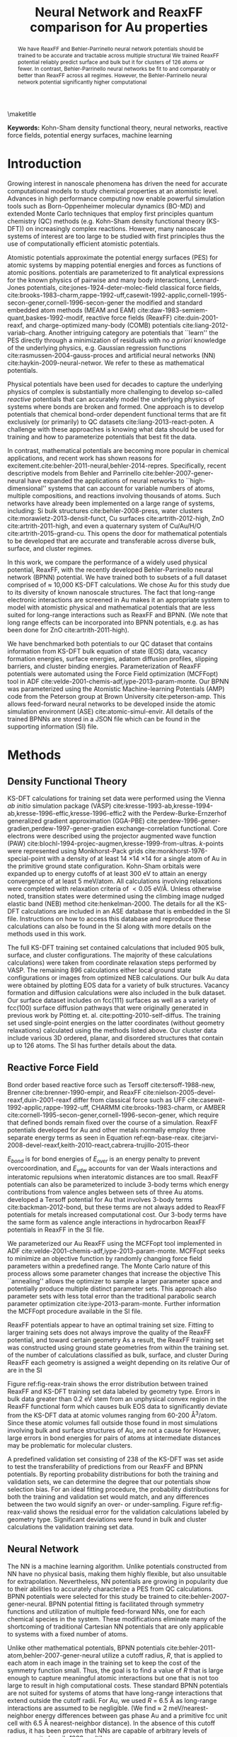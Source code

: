 
#+latex_header: \usepackage[normalem]{ulem}
#+latex_header: \usepackage{todonotes}
#+latex_header: \usepackage[usenames, dvipsnames]{color}

#+latex_header: \newcommand\cmred{\bgroup\markoverwith{\textcolor{red}{\rule[0.5ex]{4pt}{1.4pt}}}\ULon}
#+latex_header: \newcommand\cmblue{\bgroup\markoverwith{\textcolor{blue}{\rule[-0.5ex]{4pt}{1.4pt}}}\ULon}

#+LATEX_CLASS: no-article
#+LATEX_CLASS_OPTIONS: [12pt]
#+TITLE: Neural Network and ReaxFF comparison for Au properties

#+latex_header: \setlength{\oddsidemargin}{0in}
#+latex_header: \setlength{\textwidth}{6.5in}
#+latex_header: \setlength{\topmargin}{-0.5in}
#+latex_header: \setlength{\textheight}{9in}

#+latex_header: \usepackage{amssymb}
#+latex_header: \usepackage{amsmath}
#+latex_header: \usepackage{textcomp}
#+latex_header: \usepackage{underscore}
#+latex_header: \usepackage{graphicx}
#+latex_header: \usepackage{caption}
#+latex_header: \usepackage{color}
#+latex_header: \usepackage{dcolumn}
#+latex_header: \usepackage{bm}
#+latex_header: \usepackage{authblk}
#+latex_header: \usepackage[numbers,super,comma,sort&compress]{natbib}
#+latex_header: \usepackage{natmove}
#+latex_header: \usepackage[linktocpage,pdfstartview=FitH,colorlinks,
#+latex_header: linkcolor=blue,anchorcolor=blue,
#+latex_header: citecolor=blue,filecolor=blue,menucolor=blue,urlcolor=blue]{hyperref}
#+latex_header: \usepackage{float}
#+EXPORT_EXCLUDE_TAGS: noexport
#+OPTIONS: author:nil date:nil ^:{} toc:nil

#+latex_header: \author[1]{Jacob R. Boes}
#+latex_header: \author[2]{Mitchell C. Groenenboom}
#+latex_header: \author[2]{John A. Keith\thanks{jakeith@pitt.edu}}
#+latex_header: \author[1]{John R. Kitchin\thanks{jkitchin@andrew.cmu.edu}}
#+latex_header: \affil[1]{Department of Chemical Engineering, Carnegie Mellon University, 5000 Forbes Ave, Pittsburgh, PA 15213, USA}
#+latex_header: \affil[2]{Department of Chemical and Petroleum Engineering, University of Pittsburgh, Benedum Hall, 3700 O'Hara Street, Pittsburgh, PA 15261, USA}

\maketitle

#+begin_abstract
We have @@latex:\protect\cmred{developed}@@ @@latex:\protect\cmblue{studied how}@@ ReaxFF and Behler-Parrinello neural network @@latex:\protect\cmred{potentials that capably predict energetics of Au materials in diverse configurations. A set of 9972 Kohn-Sham density functional theory calculations were generated to train these potentials with the objective of understanding how}@@ @@latex:\protect\cmblue{atomistic}@@ potentials should be trained to be accurate and tractable across multiple structural @@latex:\protect\cmred{regimes.}@@ @@latex:\protect\cmblue{regimes of Au as a representative example of a single component material.}@@ We @@latex:\protect\cmred{found that the}@@ trained @@latex:\protect\cmblue{these potentials using subsets of 9,972 Kohn-Sham density functional theory calculations and then validated their predictions against the untrained data. Our best}@@ ReaxFF potential @@latex:\protect\cmred{can}@@ @@latex:\protect\cmblue{was trained from 848 data points and could}@@ reliably predict surface and bulk @@latex:\protect\cmred{data using an optimal training set of 848 calculations,}@@ @@latex:\protect\cmblue{data,}@@ but it @@latex:\protect\cmred{remains challenging to design a transferable ReaxFF potential that is also reliable}@@ @@latex:\protect\cmblue{was substantially less accurate}@@ for @@latex:\protect\cmblue{molecular}@@ clusters of 126 atoms or fewer. @@latex:\protect\cmblue{Training the ReaxFF potential to more data also resulted in overfitting and lower accuracy.}@@ In contrast, Behler-Parrinello neural networks @@latex:\protect\cmred{can}@@ @@latex:\protect\cmblue{could}@@ be fit to @@latex:\protect\cmred{much larger datasets (9734 calculations)}@@ @@latex:\protect\cmblue{9,734 calculations,}@@ and @@latex:\protect\cmred{they perform}@@ @@latex:\protect\cmblue{this potential performed}@@ comparably or better than ReaxFF across all regimes. However, the Behler-Parrinello neural network potential @@latex:\protect\cmred{does so with}@@ @@latex:\protect\cmblue{in this implementation brings}@@ significantly higher computational @@latex:\protect\cmred{cost in the implementation used in this work.}@@ @@latex:\protect\cmblue{cost.}@@
#+end_abstract

*Keywords:* Kohn-Sham density functional theory, neural networks, reactive force fields, potential energy surfaces, machine learning

#+BEGIN_LaTeX
\makeatletter
\renewcommand\@biblabel[1]{#1.}
\makeatother

\bibliographystyle{apsrev}

\renewcommand{\baselinestretch}{1.5}
\normalsize
#+END_LaTeX

* Introduction
Growing interest in nanoscale phenomena has driven the need for accurate computational models to study chemical properties at an atomistic level. Advances in high performance computing now enable powerful simulation tools such as Born-Oppenheimer molecular dynamics (BO-MD) and extended Monte Carlo techniques that employ first principles quantum chemistry (QC) methods (e.g. Kohn-Sham density functional theory (KS-DFT)) on increasingly complex reactions. However, many @@latex:\protect\cmred{bona fide}@@ @@latex:\protect\cmblue{genuine}@@ nanoscale systems of interest are @@latex:\protect\cmblue{currently}@@ too large to be studied with first principles @@LATEX:\PROTECT\CMRED{QC,}@@ @@latex:\protect\cmblue{QC and}@@ thus @@latex:\protect\cmred{requiring}@@ @@latex:\protect\cmblue{require}@@ the use of computationally efficient atomistic potentials.

Atomistic potentials approximate the potential energy surfaces (PES) for atomic systems by mapping potential energies and forces as functions of atomic positions. @@latex:\protect\cmred{One category of atomistic}@@ @@latex:\protect\cmblue{Physical}@@ potentials are @@latex:\protect\cmred{known as physical potentials, and they are}@@ parameterized to fit analytical expressions for the known physics of pairwise and many body interactions, @@latex:\protect\cmred{e.g.}@@ @@latex:\protect\cmblue{e.g.:}@@ Lennard-Jones potentials, cite:jones-1924-deter-molec-field classical force fields, cite:brooks-1983-charm,rappe-1992-uff,casewit-1992-applic,cornell-1995-secon-gener,cornell-1996-secon-gener the modified and standard embedded atom methods (MEAM and EAM) cite:daw-1983-semiem-quant,baskes-1992-modif, reactive force fields (ReaxFF) cite:duin-2001-reaxf, and charge-optimized many-body (COMB) potentials cite:liang-2012-variab-charg. Another intriguing category are @@latex:\protect\cmblue{mathematical}@@ potentials that ``learn'' the PES directly through a minimization of residuals with no /a priori/ knowledge of the underlying physics, e.g. Gaussian regression functions cite:rasmussen-2004-gauss-proces and artificial neural networks (NN) cite:haykin-2009-neural-networ. We refer to these as mathematical potentials.

Physical potentials have been @@latex:\protect\cmred{widely}@@ used for decades @@latex:\protect\cmred{given their ability}@@ to capture the underlying physics of complex @@latex:\protect\cmred{systems, but it}@@ @@latex:\protect\cmblue{systems. It}@@ is substantially more challenging to develop so-called /reactive/ potentials that can accurately model the underlying physics of systems where bonds are broken and formed. One approach is to develop potentials that @@latex:\protect\cmred{utilize}@@ @@latex:\protect\cmblue{use}@@ chemical bond-order dependent functional terms that are fit exclusively (or primarily) to QC datasets cite:liang-2013-react-poten. A challenge with these approaches is @@latex:\protect\cmred{the difficulty of}@@ knowing what data should be used for training and how to parameterize potentials that best fit the data.

In contrast, mathematical potentials are becoming more popular in chemical applications, and recent work has shown reasons for excitement.cite:behler-2011-neural,behler-2014-repres. Specifically, recent descriptive models from Behler and Parrinello cite:behler-2007-gener-neural have expanded the applications of neural networks to ``high-dimensional'' systems that can account for variable numbers of atoms, multiple compositions, and reactions involving thousands of atoms. Such networks have already been implemented on a large range of systems, including: Si bulk structures cite:behler-2008-press, water clusters cite:morawietz-2013-densit-funct, Cu surfaces cite:artrith-2012-high, ZnO cite:artrith-2011-high, and even a quaternary system of Cu/Au/H/O cite:artrith-2015-grand-cu. This opens the door for mathematical potentials to be developed that are accurate and transferable across diverse bulk, surface, and cluster regimes.

In this work, we compare the performance of a widely used physical potential, ReaxFF, with the recently developed Behler-Parrinello neural network (BPNN) potential. We have trained both to subsets of a full dataset comprised of $\approx$ 10,000 KS-DFT calculations. We chose Au for this study due to its diversity of known nanoscale structures. The fact that long-range electronic interactions are screened in Au makes it an appropriate system to model with atomistic physical and mathematical potentials that are less suited for long-range interactions such as ReaxFF and BPNN. (We note that long range effects can be incorporated into BPNN potentials, e.g. as has been done for ZnO cite:artrith-2011-high).

We have benchmarked both potentials to our QC dataset that contains information from KS-DFT bulk equation of state (EOS) data, vacancy formation energies, surface energies, adatom diffusion profiles, slipping barriers, and cluster binding energies. Parameterization of ReaxFF potentials were automated using the @@latex:\protect\cmred{Monte-Carlo}@@ @@latex:\protect\cmblue{Monte Carlo}@@ Force Field optimization (MCFFopt) tool in ADF cite:velde-2001-chemis-adf,iype-2013-param-monte. Our BPNN was parameterized using the Atomistic Machine-learning Potentials (AMP) code from the Peterson group at Brown University cite:peterson-amp. This allows feed-forward neural networks to be developed inside the atomic simulation environment (ASE) cite:atomic-simul-envir. All details of the trained BPNNs are stored in a JSON file which can be found in the supporting information (SI) file.

* Methods
** Density Functional Theory
KS-DFT calculations for training set data were performed using the Vienna /ab initio/ simulation package (VASP) cite:kresse-1993-ab,kresse-1994-ab,kresse-1996-effic,kresse-1996-effic2 with the Perdew-Burke-Ernzerhof generalized gradient approximation (GGA-PBE) cite:perdew-1996-gener-gradien,perdew-1997-gener-gradien exchange-correlation functional. Core electrons were described using the projector augmented wave function (PAW) cite:blochl-1994-projec-augmen,kresse-1999-from-ultras. /k/-points were represented using Monkhorst-Pack grids cite:monkhorst-1976-special-point with a density of at least 14 \times 14 \times 14 for a single atom of Au in the primitive ground state configuration. Kohn-Sham orbitals were expanded up to energy cutoffs of at least 300 eV to attain an energy convergence of at least 5 meV/atom. All calculations involving relaxations were completed with relaxation criteria of $< 0.05$ eV/\AA. Unless otherwise noted, transition states were determined using the climbing image nudged elastic band (NEB) method cite:henkelman-2000. The details for all the KS-DFT calculations are included in an ASE database that is embedded in the SI file. Instructions on how to access this database and reproduce these calculations can also be found in the SI along with more details on the methods used in this work.

The full KS-DFT training set contained @@latex:\protect\cmred{9972}@@ @@latex:\protect\cmblue{9,972}@@ calculations that included 905 bulk, @@latex:\protect\cmred{1022}@@ @@latex:\protect\cmblue{1,022}@@ surface, and @@latex:\protect\cmred{8045}@@ @@latex:\protect\cmblue{8,045}@@ cluster configurations. The majority of these calculations @@latex:\protect\cmred{(9076}@@ @@latex:\protect\cmblue{(9,076}@@ calculations) were taken from coordinate relaxation steps performed by VASP. @@latex:\protect\cmblue{These structures are the incremental steps taken from its initially guessed positions to the ground state configurations predicted by GGA-PBE. Each of the structures in a particular relaxation are very similar from one relaxation step to the next.}@@ The remaining 896 calculations @@latex:\protect\cmred{were taken from}@@ @@latex:\protect\cmblue{are}@@ either @@latex:\protect\cmblue{the}@@ local ground state configurations or images from optimized NEB calculations. Our bulk Au data were obtained by plotting EOS data for a variety of bulk structures. Vacancy formation and diffusion calculations were also included in the bulk dataset. Our surface dataset includes @@latex:\protect\cmred{data}@@ @@latex:\protect\cmblue{calculations}@@ on fcc(111) surfaces as well as a variety of fcc(100) surface diffusion pathways that were originally generated in previous work by P\ouml{}tting et. al. cite:potting-2010-self-diffus. The training set used single-point energies on the latter coordinates (without geometry relaxations) calculated using the methods listed above. Our cluster data include various 3D ordered, planar, and disordered structures that contain up to 126 atoms. The SI @@latex:\protect\cmblue{file}@@ has further details about the data.

** Reactive Force Field
Bond order based reactive force @@latex:\protect\cmred{fields}@@ @@latex:\protect\cmblue{fields,}@@ such as Tersoff cite:tersoff-1988-new, Brenner cite:brenner-1990-empir, and ReaxFF cite:nielson-2005-devel-reaxf,duin-2001-reaxf @@latex:\protect\cmred{potentials}@@ @@latex:\protect\cmblue{potentials,}@@ differ from classical force @@latex:\protect\cmred{fields}@@ @@latex:\protect\cmblue{fields,}@@ such as UFF cite:casewit-1992-applic,rappe-1992-uff, CHARMM cite:brooks-1983-charm, or AMBER cite:cornell-1995-secon-gener,cornell-1996-secon-gener, which require that defined bonds remain fixed over the course of a simulation. ReaxFF potentials developed for Au and other metals normally employ three separate energy terms as seen in Equation ref:eqn-base-reax. cite:jarvi-2008-devel-reaxf,keith-2010-react,cabrera-trujillo-2015-theor

\begin{eqnarray}
E_{total} = E_{bond} + E_{over} + E_{vdw} \label{eqn-base-reax}
\end{eqnarray}

$E_{bond}$ is for bond energies @@latex:\protect\cmred{to pairs}@@ of @@latex:\protect\cmred{atoms,}@@ @@latex:\protect\cmblue{atom pairs,}@@ $E_{over}$ is an energy penalty to prevent overcoordination, and $E_{vdw}$ accounts for van der Waals interactions and interatomic repulsions when interatomic distances are too small. ReaxFF potentials can also be parameterized to include 3-body terms which @@latex:\protect\cmred{provides}@@ @@latex:\protect\cmblue{provide}@@ energy contributions from valence angles between sets of three Au atoms. @@latex:\protect\cmred{Nordlund and coworkers}@@ @@latex:\protect\cmblue{Backman et. al.}@@ developed a Tersoff potential for Au that involves 3-body terms cite:backman-2012-bond, but these terms are not always added to ReaxFF potentials for metals @@latex:\protect\cmred{since they bring}@@ @@latex:\protect\cmblue{due to}@@ increased computational cost. Our 3-body terms have the same form as valence angle interactions in hydrocarbon ReaxFF potentials @@latex:\protect\cmred{cite:nielson-2005-devel-reaxf, and we discuss parameterization}@@ @@latex:\protect\cmblue{cite:nielson-2005-devel-reaxf. We report comparisons}@@ in @@latex:\protect\cmred{the SI file. The complete}@@ @@latex:\protect\cmblue{equations of state and timings for}@@ ReaxFF @@latex:\protect\cmred{parameters are also given}@@ @@latex:\protect\cmblue{using 3-body and 2-body terms}@@ in the SI file. @@latex:\protect\cmblue{Future work will discuss these topics in greater detail.}@@

We parameterized our Au ReaxFF using the MCFFopt tool implemented in ADF cite:velde-2001-chemis-adf,iype-2013-param-monte. MCFFopt seeks to minimize an objective function by randomly changing force field parameters within a predefined range. The Monte Carlo nature of this process allows some parameter changes that increase the objective @@latex:\protect\cmred{function to occur.}@@ @@latex:\protect\cmblue{function.}@@ This ``annealing'' allows the optimizer to sample a larger parameter space and potentially produce multiple distinct parameter sets. This approach @@latex:\protect\cmred{is}@@ @@latex:\protect\cmblue{can}@@ also @@latex:\protect\cmred{capable of finding}@@ @@latex:\protect\cmblue{find}@@ parameter sets with less total error than the traditional parabolic search parameter optimization cite:iype-2013-param-monte. Further information @@latex:\protect\cmred{how to run}@@ @@latex:\protect\cmblue{on running}@@ the MCFFopt procedure @@latex:\protect\cmred{is}@@ @@latex:\protect\cmblue{and optimized force field parameters are}@@ available in the SI file.

@@latex:\protect\cmblue{Au}@@ ReaxFF potentials @@latex:\protect\cmred{for Au}@@ appear to have an optimal training set size. Fitting to larger training sets @@latex:\protect\cmred{than the optimal size}@@ does not always improve the quality of the ReaxFF potential, and @@latex:\protect\cmred{unintentional biasing}@@ @@latex:\protect\cmblue{this overfitting is found to bias predictions}@@ toward certain geometry @@latex:\protect\cmred{types (i.e. overfitting) was observed.}@@ @@latex:\protect\cmblue{types.}@@ As a result, the ReaxFF training set was constructed using @@latex:\protect\cmred{only}@@ @@latex:\protect\cmblue{the 848}@@ ground state geometries from within the training set. @@latex:\protect\cmred{This amounted to 848 calculations that consisted}@@ @@latex:\protect\cmblue{Out}@@ of @@latex:\protect\cmred{approximately}@@ @@latex:\protect\cmblue{these geometries,}@@ the @@latex:\protect\cmred{same}@@ number of calculations classified as bulk, surface, and cluster @@latex:\protect\cmred{structures.}@@ @@latex:\protect\cmblue{structures are roughly equal.}@@ During ReaxFF @@latex:\protect\cmred{parameterization,}@@ @@latex:\protect\cmblue{parameterizations,}@@ each geometry @@latex:\protect\cmblue{in the training set}@@ is @@latex:\protect\cmblue{also}@@ assigned a weight depending on its relative @@latex:\protect\cmred{importance.}@@ @@latex:\protect\cmblue{importance in the overall fitting procedure.}@@ Our @@latex:\protect\cmred{choice}@@ @@latex:\protect\cmblue{goal was to produce a ReaxFF potential with reasonable accuracy across these three different structure regimes, so most of the geometries were given a weight}@@ of @@latex:\protect\cmred{weights}@@ @@latex:\protect\cmblue{one (specific details}@@ are @@latex:\protect\cmred{explained}@@ @@latex:\protect\cmblue{given}@@ in the SI @@latex:\protect\cmred{file.}@@ @@latex:\protect\cmblue{file). In principle, one could increase weights to parts of the PES so that properties, such as desired lattice constants, bulk moduli, or barrier heights would be accurately reproduced. However, weighting a potential in this way will affect its ability to make accurate predictions in less-weighted regions of the PES.}@@

Figure ref:fig-reax-train shows the error distribution @@latex:\protect\cmblue{of residual error}@@ between @@latex:\protect\cmred{our}@@ @@latex:\protect\cmblue{the}@@ trained ReaxFF and KS-DFT training set data labeled by geometry type. Errors in bulk data greater than 0.2 eV stem from an unphysical convex region in the ReaxFF functional form which causes bulk EOS data to significantly deviate from the KS-DFT data at atomic volumes ranging from 60-200 \AA^{3}/atom. Since these atomic volumes fall outside those found in most simulations involving bulk and surface structures of Au, @@latex:\protect\cmred{they}@@ @@latex:\protect\cmblue{these inaccuracies}@@ are not @@latex:\protect\cmred{considered to be}@@ a cause for @@latex:\protect\cmred{concern for most applications.}@@ @@latex:\protect\cmblue{significant concern.}@@ However, large errors in bond energies for pairs of atoms at intermediate distances may be problematic for molecular clusters. @@latex:\protect\cmblue{Images of the entire EOS for each bulk structure can be found in the SI.}@@

#+label: fig-reax-train
#+caption: Energy residual error to the training set data broken down by bulk, surface, and cluster geometries for the ReaxFF potential.
#+attr_latex: :width 6in :placement [H]
#+attr_org: :width 600
[[./images/fig-reax-train.png]]

A predefined validation set consisting of 238 @@latex:\protect\cmblue{calculations (out}@@ of the @@latex:\protect\cmred{9972}@@ @@latex:\protect\cmblue{total 9,972}@@ KS-DFT @@latex:\protect\cmred{calculations}@@ @@latex:\protect\cmblue{calculations)}@@ was set aside to test the transferability of predictions from our ReaxFF and BPNN potentials. @@latex:\protect\cmblue{This validation set was chosen to represent a variety of different Au structure types which are represented in the results section of this work.}@@ By reporting probability distributions for both the training and validation sets, we can determine the degree that our potentials show selection bias. For an ideal fitting procedure, the probability distributions for both the training and validation set would match, and any differences between the two would signify an over- or under-sampling. Figure ref:fig-reax-valid shows the residual error for the validation calculations labeled by geometry type. Significant deviations were found in bulk and cluster calculations @@latex:\protect\cmred{of}@@ @@latex:\protect\cmblue{from}@@ the validation @@latex:\protect\cmred{set, as was observed with the}@@ @@latex:\protect\cmblue{and}@@ training set data.

#+label: fig-reax-valid
#+caption: Energy residual error to validation set data broken down by bulk, surface, and clusters for the ReaxFF potential.
#+attr_latex: :width 6in :placement [H]
#+attr_org: :width 600
[[./images/fig-reax-valid.png]]

** Neural Network
The NN is a machine learning algorithm. Unlike @@latex:\protect\cmred{ReaxFF potentials,}@@ @@latex:\protect\cmblue{ReaxFF,}@@ potentials constructed from @@latex:\protect\cmblue{the}@@ NN have no physical basis, making them highly flexible, but also unsuitable for extrapolation. Nevertheless, NN potentials are growing in popularity due to their abilities to accurately characterize a PES from QC calculations. BPNN potentials were selected for this study @@latex:\protect\cmred{due to their capacity to}@@ @@latex:\protect\cmblue{because they can}@@ be trained to @@latex:\protect\cmred{larger systems of interest}@@ @@latex:\protect\cmblue{relatively large training sets}@@ cite:behler-2007-gener-neural. BPNN potential fitting is facilitated through symmetry functions and utilization of multiple feed-forward NNs, one for each chemical species in the system. These modifications eliminate many of the shortcoming of traditional Cartesian NN potentials that are only applicable to systems with a fixed number of atoms.

Unlike other mathematical potentials, BPNN potentials cite:behler-2011-atom,behler-2007-gener-neural utilize a cutoff radius, $R$, that is applied to each atom in each image in the training set to keep the cost of the symmetry function small. Thus, the goal is to find a value of $R$ that is large enough to capture meaningful atomic interactions but one that is not too large to result in high computational costs. These standard BPNN potentials are not suited for systems of atoms that have long-range interactions that extend outside the cutoff radii. For Au, we used $R$ = 6.5 \AA as long-range interactions are assumed to be negligible. (We find $\approx$ 2 meV/nearest-neighbor energy differences between gas phase Au and a primitive fcc unit cell with 6.5 \AA nearest-neighbor distance). In the absence of this cutoff radius, it has been proven that NNs are capable of arbitrary levels of accuracy cite:hornik-1989-multil.

The general structure of a feed-forward NN @@latex:\protect\cmred{potential}@@ consists of nodes in an input layer, one or more hidden layers, and an output layer. In our BPNN @@latex:\protect\cmred{potentials,}@@ @@latex:\protect\cmblue{potential,}@@ the nodes of the input layer are the Cartesian-coordinates of each atom in the unit cell. Each hidden layer is a linear combination of the values of the nodes from the previous @@latex:\protect\cmred{layers.}@@ @@latex:\protect\cmblue{layer.}@@ Each layer is also multiplied by an activation function (which often has a bounded non-linear form) to allow the NN potential to fit to arbitrary functions. The most accurate BPNN potential that we @@latex:\protect\cmred{produced}@@ @@latex:\protect\cmblue{produced,}@@ and report in this @@latex:\protect\cmred{work}@@ @@latex:\protect\cmblue{work,}@@ utilizes four hidden layers with 40 nodes per layer and a hyperbolic tangent activation function. These specifications make our BPNN potential @@latex:\protect\cmred{comparatively larger than}@@ @@latex:\protect\cmblue{large compared to}@@ other BPNN potentials and more at risk for overfitting. However, @@latex:\protect\cmred{since}@@ the root-mean square error (RMSE) of the validation set is similar to that of the training set, @@latex:\protect\cmblue{showing that}@@ overfitting has not occurred cite:behler-2015-const. For further details on the theory behind BPNNs, we refer to previous work cite:behler-2007-gener-neural,behler-2011-atom.

We trained BPNN potentials using AMP, a code produced by the Peterson group at Brown University cite:peterson-amp. This software conveniently interfaces with the Atomic Simulation Environment (ASE) software package cite:atomic-simul-envir for ease @@latex:\protect\cmred{in}@@ @@latex:\protect\cmblue{of}@@ reusability and @@latex:\protect\cmred{reproducibility of work.}@@ @@latex:\protect\cmblue{reproducibility.}@@ The trained calculator @@latex:\protect\cmred{parameter}@@ @@latex:\protect\cmblue{parameters}@@ used by AMP @@latex:\protect\cmred{as well as variables needed to reproduce the BPNN potential (i.e. symmetry functions, cutoff radius, and hidden layers and nodes)}@@ are included in the SI file.

Of the @@latex:\protect\cmred{9974}@@ @@latex:\protect\cmblue{9,972}@@ total calculations, @@latex:\protect\cmred{9734}@@ @@latex:\protect\cmblue{9,734}@@ were used for training the BPNN potential. Figure ref:fig-neural-train shows the error distribution from the training set. The mean, $\mu$, and standard deviation, $\sigma$ are given assuming a normal distribution fit. The RMSE is 0.017, similar to the standard deviation, indicating that the data is well approximated by a normal distribution overall.

#+label: fig-neural-train
#+caption: Energy residual error to the training dataset of the BPNN calculations. A RMSE of 0.017 eV/atom is calculated for the @@latex:\protect\cmred{9734}@@ @@latex:\protect\cmblue{9,734}@@ structures included in the training set. The training set is also well described by a normal distribution.
#+attr_latex: :width 6in :placement [H]
#+attr_org: :width 600
[[./images/fig-neural-train.png]]

Figure ref:fig-neural-valid shows the error distribution for the validation dataset. Overfitting can be identified by a divergence between the RMSE of the training set and validation set data. In this case, the distribution is clearly not normal and arises from some underrepresented data in the training set, notably the fcc(100) terrace and dimer diffusion pathways (discussed below).

#+label: fig-neural-valid
#+caption: Energy residual error to the validation dataset of BPNN calculations. $\sigma$ = 0.21, similar to the training set RMSE indicating little to no overfitting has occurred. The cluster of overpredicted surface calculations are from fcc(100) surface diffusion pathways, which are poorly represented in the training set.
#+attr_latex: :width 6in :placement [H]
#+attr_org: :width 600
[[./images/fig-neural-valid.png]]

* Results and Discussion
We now benchmark the performance of the BPNN and ReaxFF potentials against KS-DFT energies across three different material regimes: bulk, surface, and molecular cluster structures. @@latex:\protect\cmred{Overall, we show that both}@@ @@latex:\protect\cmblue{Both of our generated}@@ potentials can provide reasonably accurate descriptions of Au in the different material regimes. In general we find that ReaxFF potentials are more readily overfit, less transferrable to applications involving clusters of 126 atoms or fewer, and overall less accurate than the BPNN. However, ReaxFF potentials @@latex:\protect\cmred{have}@@ @@latex:\protect\cmblue{demonstrate}@@ a notable strength @@latex:\protect\cmred{in}@@ @@latex:\protect\cmblue{by}@@ predicting barrier heights that resemble those found in their training @@latex:\protect\cmred{sets with less training data.}@@ @@latex:\protect\cmblue{sets.}@@ BPNN potentials in general are significantly more accurate than ReaxFF potentials, but they require significantly larger training sets to ensure well-balanced fitting. As explained below, they also currently bring substantially higher computational cost than ReaxFF potentials.

** Bulk properties
*** Equations of state
EOS data for face centered cubic, simple cubic, and diamond structures are shown in Figure ref:fig-bulk-eos. All training and validation calculations are fit to a 3rd order inverse polynomial cite:alchagirov-2003-reply-commen. The metrics for each fit are included in Table ref:tbl-eos. Results for the body centered cubic and hexagonal close packed EOS data are similar to the face centered cubic curve. Fits to all curves can be found in the SI file.

#+label: fig-bulk-eos
#+caption: Comparison of EOS fits to KS-DFT, ReaxFF, and BPNN training and validation set data. Fits only include data within atomic volumes of \pm 15 \AA/atom as this is the region of interest for most applications.
#+attr_latex: :width 6in :placement [H]
#+attr_org: :width 600
[[./images/fig-bulk-eos.png]]

Figure ref:fig-bulk-eos shows that the EOSs are very well represented by our BPNN potential. Validation set data are also well behaved, indicating that overfitting has not occurred. Metric data shown in Table ref:tbl-eos shows excellent agreement in the minimum volume, minimum energy, and bulk modulus found using KS-DFT results. Data for the hcp and bcc structures shown in the SI file are reproduced similarly well.

We find that ReaxFF potentials @@latex:\protect\cmred{including}@@ @@latex:\protect\cmblue{with}@@ 3-body terms have substantially better fits compared to force fields which do not include 3-body interactions (see cite:keith-2010-react). However, in both cases ReaxFF exhibits an unphysical convexity of the bond energy curve that creates problems manifested by large residual errors that can reach as high as \pm 1 eV/atom at volumes @@latex:\protect\cmred{larger than}@@ @@latex:\protect\cmblue{away from}@@ the minimum energy volume. Many simulations sample regions in the vicinity surrounding the minimum volume, so these deviations are not shown in Figure ref:fig-bulk-eos. Data from Table ref:tbl-eos shows reasonably good agreement for the equilibrium volume and minimum energy @@latex:\protect\cmred{for}@@ @@latex:\protect\cmblue{of}@@ the three @@latex:\protect\cmred{structures, but bulk}@@ @@latex:\protect\cmblue{structures. Bulk}@@ moduli are @@latex:\protect\cmred{substantially}@@ underpredicted by $\approx$ 20 GPa for each structure due to differences in the curvature of the EOS at the minimum. @@latex:\protect\cmblue{Again, one would likely improve the quality of predictions for individual properties by reweighting the parameterization to favor specific properties (e.g. bulk moduli), but this preferential fitting would also be expected to lower the quality of other predicted properties.}@@

#+RESULTS:
#+caption: Comparison of EOS metrics for KS-DFT, ReaxFF, and BPNN fits as shown in Figure ref:fig-bulk-eos.
#+attr_latex: :placement [H]
#+tblname: tbl-eos
| Structure   | Minimum volume (\AA^{3}) | Minimum energy (eV) | Bulk Mod. (GPa) |
|-------------+--------------------------+---------------------+-----------------|
| KS-DFT-fcc  |                    17.97 |               -3.23 |             147 |
| BPNN-fcc    |                    17.99 |               -3.23 |             145 |
| ReaxFF-fcc  |                    17.60 |               -3.22 |             122 |
|-------------+--------------------------+---------------------+-----------------|
| KS-DFT-sc   |                    20.73 |               -3.02 |             110 |
| BPNN-sc     |                    20.66 |               -3.02 |             110 |
| ReaxFF-sc   |                    21.29 |               -2.96 |              84 |
|-------------+--------------------------+---------------------+-----------------|
| KS-DFT-diam |                    29.04 |               -2.51 |              56 |
| BPNN-diam   |                    28.98 |               -2.51 |              57 |
| ReaxFF-diam |                    31.92 |               -2.54 |              37 |
|-------------+--------------------------+---------------------+-----------------|

*** Bulk vacancy formation and diffusion barrier
Vacancy formation energies ($E_v$) are calculated using Equation ref:eqn-vac. $E_f$, $n_0$, and $E_i$ are the energies of the structure with vacancy, number of atoms in the structure before forming the vacancy, and energy of the structure before forming the vacancy, respectively. Our KS-DFT vacancy formation energies, shown in Figure ref:fig-vacancy-formation, are in good agreement with other GGA-PBE calculations (0.42 eV), but both sets of data significantly underpredict experimental results (0.93 eV) cite:xing-2014-vacan. This is likely due to the well-known shortcoming of GGA-PBE in underpredicting atomization energies of Au cite:schimka-2013-lattic. In this work, vacancy formation is referenced to the energy of a single atom in a primitive fcc unit cell. This may explain why the formation energies calculated here are slightly lower than those in the literature. The vacancies seem to reach the dilute concentration limit at $\approx$ 0.037 vacancies/atom. The anomalous increase in energy for the structure at $\approx$ 0.015 vacancies/atom is due to a minor structural perturbation into a different local minimum. More information about the nature of the reconfiguration can be found in the SI file.

\begin{eqnarray}
E_v = E_f - \frac{n_0 - 1}{n_0} E_i \label{eqn-vac}
\end{eqnarray}

Our BPNN @@latex:\protect\cmred{predictions of}@@ vacancy @@latex:\protect\cmred{formations}@@ @@latex:\protect\cmblue{formation predictions}@@ are systematically overestimated by $\approx$ 0.4 @@latex:\protect\cmred{eV,}@@ @@latex:\protect\cmblue{eV}@@ while ReaxFF @@latex:\protect\cmred{predictions of}@@ vacancy @@latex:\protect\cmred{formations}@@ @@latex:\protect\cmblue{formation predictions}@@ are systematically underestimated by $\approx$ 0.3 eV. The preservation in trends indicates some error cancellation from the reference state for both fits. We find that neither method is sensitive enough to predict the subtle increase in energy for @@latex:\protect\cmblue{the}@@ reconfigured @@latex:\protect\cmred{structures.}@@ @@latex:\protect\cmblue{structure.}@@ Although the BPNN potential results are closer to experiment than @@latex:\protect\cmred{ReaxFF,}@@ @@latex:\protect\cmblue{the ReaxFF potential,}@@ this is simply a fortuitous error. @@latex:\protect\cmred{Since}@@  BPNN potentials have no physical @@latex:\protect\cmred{basis, the BPNN should simply}@@ @@latex:\protect\cmblue{basis and therefore would}@@ reproduce the KS-DFT @@latex:\protect\cmred{exactly.}@@ @@latex:\protect\cmblue{exactly with complete training.}@@

The residual errors for structures with concentrations below 0.04 vacancies/atom are very low (less than 0.006 eV/atom, even for the point in the validation set having $\approx$ 0.037 vacancies/atom). Error cancellation between the vacancy structures and reference structure make it difficult to determine the level of @@latex:\protect\cmred{accuracy}@@ @@latex:\protect\cmblue{precision}@@ needed to obtain @@latex:\protect\cmred{consistently}@@ accurate @@latex:\protect\cmred{fits.}@@ @@latex:\protect\cmblue{vacancy formation energies.}@@ A BPNN potential for Cu has been constructed with a higher level of accuracy (error $< 0.11$ eV), at the increased cost of a basis of calculations which is $\approx$ 3.5 times larger cite:artrith-2012-high. BPNN calculations were also performed using unit cells of the same size as the corresponding vacancy structure. The same trend was observed with slightly higher formation energies using the expanded reference super cell.

#+label: fig-vacancy-formation
#+caption: Bulk vacancy formation energies for fcc Au at various concentrations. BPNN fits to vacancy structures are systematically overpredicted by $\approx$ 0.4 eV, while ReaxFF fits are systematically underpredicted by $\approx$ 0.3 eV. Literature values are from Ref. citenum:xing-2014-vacan.
#+attr_latex: :width 6in :placement [H]
#+attr_org: :width 600
[[./images/fig-vacancy-formation.png]]

Figure ref:fig-vacancy-diffusion shows the calculated bulk vacancy diffusion barrier using a vacancy concentration of $\approx$ 0.037 vacancies/atom (obtained from Figure ref:fig-vacancy-formation). NEB calculations determined points along the minimum energy pathway that were then fit to a cubic spline. For diffusion calculations, the residual errors of both the BPNN and ReaxFF potentials are lower by about an order of magnitude as compared to the vacancy formation energy. This is due to error cancellation from the reference states that are similar to states along each reaction pathway. The BPNN potential overestimates this barrier by 0.04 eV while the ReaxFF potential underestimates the barrier by 0.05 eV.

#+label: fig-vacancy-diffusion
#+caption: NEB predicted barrier for bulk vacancy diffusion through fcc Au. Transitions state energy (black, 0.56 eV) is overpredicted by the BPNN (red, 0.60 eV) and underpredicted by the ReaxFF (blue, 0.50).
#+attr_latex: :width 6in :placement [H]
#+attr_org: :width 600
[[./images/fig-vacancy-diffusion.png]]

** Surface calculations
*** fcc(100) diffusion barriers
The training set for the ReaxFF potential in Reference citenum:keith-2010-react contains 166 surface diffusion barrier calculations @@latex:\protect\cmred{using}@@ @@latex:\protect\cmblue{from}@@ GGA-PBE @@latex:\protect\cmred{calculations obtained}@@ using the SEQQUEST code cite:schultz-2002-seqques. NEB calculations with VASP were not used to recalculate the minimum energy pathways, but we recalculated single point energies on these structures using GGA-PBE in VASP to be consistent with the rest of our training set. Since NEB calculations were not done, there are significantly fewer points sampling the PES for these pathways compared to other pathways (8-10\times fewer in most cases). Consequently, our BPNN fits to these pathways are expected to be less accurate compared to other pathways obtained from NEB calculations.

Figure ref:fig-full-diffusion @@latex:\protect\cmred{are}@@ @@latex:\protect\cmblue{contains}@@ recreations from Figure 2 (a \& b) in Ref. citenum:keith-2010-react using the BPNN potential and ReaxFF potential. Note that the terrace and dimer diffusion pathways are not included in the training set for either potential, and they represent predictions by both potentials. For the terrace diffusion pathway, the ReaxFF potential performs quite well and shows that @@latex:\protect\cmblue{the}@@ ReaxFF @@latex:\protect\cmblue{potential}@@ can provide very accurate predictions of barrier heights when the training set contains @@latex:\protect\cmred{enough sufficiently}@@ similar pathways. The BPNN potential, which @@latex:\protect\cmred{overall}@@ contains more than 10\times the training set data as the ReaxFF potential, can reasonably produce this adatom diffusion barrier but residuals @@latex:\protect\cmred{can}@@ fall between 0.2-0.3 eV. On the other hand, for a different adatom diffusion barrier, the BPNN potential predicts the dimer diffusion pathway quite well while the ReaxFF potential has higher residual errors between 0.1-0.2 eV. Larger training sets can be expected to reduce errors in both potentials, but reparameterization of these potentials with a larger training set will undoubtedly impact the accuracy when predicting other pathways.

#+label: fig-full-diffusion
#+caption: Residuals to diffusion pathways in the validation set. Structures are reproduced from those used in Ref. citenum:keith-2010-react.
#+attr_latex: :width 6in :placement [H]
#+attr_org: :width 600
[[./images/fig-full-diffusion.png]]

To assess the performance of these potentials under a wide range of adatom diffusions, Figure ref:fig-barrier-residuals shows the residuals for all 144 fcc(100) surface diffusion calculations. Solid shapes represent training set data and hollow shapes represent validation set data. Residuals are the same as those shown in Figure ref:fig-full-diffusion. Our ReaxFF potential (which has roughly 1/3 of its training set devoted to surface calculations) has 86.1% of these structures falling within a \pm 0.1 eV tolerance of error. For the BPNN potential (with roughly 1/10 of its training set devoted to @@latex:\protect\cmblue{surface}@@ calculations), has 52.1% of these structures fall within a \pm 0.1 eV tolerance of error.

Many of the calculations from the BPNN potential are underestimated compared to the reference KS-DFT data, signifying (as stated above) that these structures come from a poorly sampled region of the PES and improvements @@latex:\protect\cmred{would likely}@@ @@latex:\protect\cmblue{could}@@ be attained with more training. For the ReaxFF potential, errors appear to be less systematic, showing improved accuracy would require more training to specific pathways. In practice, both ReaxFF and BPNN potentials are normally trained with a specific application in mind, and so training sets, particularly those for ReaxFF @@latex:\protect\cmred{potentials}@@ @@latex:\protect\cmblue{potentials,}@@ can be smaller.

#+label: fig-barrier-residuals
#+caption: Residuals of 144 fcc(100) surface diffusion pathway calculations included from Ref. citenum:keith-2010-react. Hollow markers represent residuals from the validation set which are shown in Figure ref:fig-full-diffusion.
#+attr_latex: :width 6in :placement [H]
#+attr_org: :width 600
[[./images/fig-barrier-residuals.png]]

*** fcc(111) surface slipping barrier
A slipping barrier is the minimum energy pathway required for a certain number of mono-layers of atoms to move from their ground state site to the next most adjacent site of the same kind. Slipping barriers were performed on fcc(100) and fcc(111) surfaces for one and two layers in a five layer slab. Figure ref:fig-111-slipping shows the single-layer slipping barrier for the fcc(111) surface. Both models find almost identical energies as KS-DFT (within 0.05 eV). We can see that the ReaxFF potential finds a metastable intermediate instead of a single barrier as found by KS-DFT and the BPNN potential. This ReaxFF potential also finds metastable intermediates when slipping in a different direction primarily over bridge sites (see the SI file), but residual errors are even lower. The very small difference in energies makes it difficult to assess if these are due to fitting errors or an unphysical component within the ReaxFF potential. Either way, both potentials can reproduce low energy slipping barriers within 0.05 eV with sufficient training.

#+label: fig-111-slipping
#+caption: NEB predicted slipping barrier for a single layer of fcc(111). Initial, bridge, and top positions are shown for visual reference. The second local minima is representative of the hcp site. The darkest gray represents the deepest layer, while the lightest shade is the top layer.
#+attr_latex: :width 6in :placement [H]
#+attr_org: :width 600
[[./images/fig-111-slipping.png]]
** Cluster predictions
*** 6 atom clusters
Calculations on clusters up to 126 atoms make up $\approx$ 81% of the entire database. To determine the robustness of the BPNN potential for determining the energetics of structures not incorporated into the training set, several BO-MD simulations were performed on various clusters. For a six atom cluster, calculations were performed with NVT BO-MD without planar boundary conditions, where the temperature of the system was changed from 800 K to 300 K over the course of the simulation. The simulation using the BPNN potential started from a local minimum structure to determine if @@latex:\protect\cmred{the BPNN potential}@@ @@latex:\protect\cmblue{it}@@ would locate the known global minimum energy configuration. @@latex:\protect\cmred{Our KS-DFT approach}@@ @@LATEX:\PROTECT\CMBLUE{GGA-PBE}@@ found the global minimum to be planar and triangular (see Figure ref:fig-6atom-md), which is also observed in the literature cite:phaisangittisakul-2012-stabl. This structure was not included in the training set.

Figure ref:fig-6atom-md depicts the path taken by the BPNN BO-MD simulation (red) over the course of @@latex:\protect\cmred{2000}@@ @@latex:\protect\cmblue{2,000}@@ time steps. Once every 100 steps we validated the energy using KS-DFT. The residuals are less than 0.05 eV/atoms @@latex:\protect\cmred{error}@@ for the BPNN potential, including the structure of the global minimum. We re-ran this simulation several times throughout development of the database. The first attempt at performing the described BO-MD simulation was with a dataset of $\approx$ @@latex:\protect\cmred{2000}@@ @@latex:\protect\cmblue{2,000}@@ cluster calculations with 20 atoms or fewer. In comparison with the full dataset, the residual error has been reduced dramatically, and the success rate of discovering the global minimum improved significantly. Further details of these initial attempts with the smaller database can be found in the SI file.

The @@latex:\protect\cmred{2000}@@ @@latex:\protect\cmblue{2,000}@@ structures generated from the BO-MD run with our BPNN potential were then calculated using the ReaxFF potential. In this case, the ReaxFF potential did not identify the same @@latex:\protect\cmred{the}@@ minimum energy configuration of the six atom @@latex:\protect\cmred{system, but}@@ @@latex:\protect\cmblue{system. However,}@@ the cohesive energies of structures resembling the planar cluster are fairly consistent with KS-DFT data. @@latex:\protect\cmblue{Although the presented data shows situations where ReaxFF is not accurate, we note that this may signify an area where ReaxFF could be extended with additional functionality. For example, metal-metal bonds in small clusters could be treated with functional forms different than those used for bulk metal-metal bonds. This would likely correct systematic deviations, but such re-parameterizations may also adversely affect other structure types and/or increase computational cost. We note that Narayanan et. al. have reported a hybrid bond order potential that uses a screened Lennard-Jones term for bulk structures in combination with a highly trained Tersoff potential for smaller regimes cite:badri-2015-descr. This is a possible work-around to make other physical potentials accurate across different size regimes.}@@

#+label: fig-6atom-md
#+caption: NVT BO-MD simulation of 6 atom cluster starting from local energy minimum and finding the global minimum. The temperature was reduced from 800 K to 300 K over the course of the simulation. Solid lines show BO-MD trajectories while dashed lines show energy predictions for the global minima from KS-DFT (black) and BPNN (red) and ReaxFF (blue).
#+attr_latex: :width 6in :placement [H]
#+attr_org: :width 600
[[./images/fig-6atom-md.png]]

*** 38 atom clusters
A similar exploration for multiple local minima was implemented on a 38 atom cluster using minima hopping techniques cite:goedecker-2004-minim. This exploration of minimum energy structures works through a series of fixed temperature NVT BO-MD simulations followed by geometric optimization requiring a significant number of calculations between each iteration. After each iteration, the minimum geometry is stored and perturbed before restarting its search. The resulting minima predicted from 125 such iterations are shown in Figure ref:fig-38atom-minima.

Again, this approach located a lower energy minimum than the starting point geometry. The largest energy difference between minima occurred during the first iteration of the process. After this initial step, the @@latex:\protect\cmred{energy KS-DFT and potential}@@ energies do not change as dramatically. This can be interpreted as a shift into a local minimum energy basin (a group of configurations with similar atomic positions and energies) which the BPNN potential proceeds to explore in the next 124 minima. A more complete analysis of the 38 atom Au cluster space would be time consuming and is beyond the scope of this work. Despite demonstrating low residual errors, the BPNN potential does not correctly predict the lowest energy structure determined by KS-DFT in this set of minima. Regardless, it is still capable of distinguishing between configurations in different basins, and thus could be a valuable tool for exploring minimum energy structures in conjunction with KS-DFT calculations.

Residual errors for the ReaxFF potential are consistently lower by -0.11 eV/atom compared to KS-DFT. If energetics are shifted by this amount (as show in the top of Figure ref:fig-38atom-minima) one finds that @@latex:\protect\cmblue{the}@@ trend in relative energies is in reasonable agreement with @@latex:\protect\cmred{the BPNN potential and}@@ KS-DFT, although our ReaxFF potential does not correctly predict the lowest energy configuration either. @@latex:\protect\cmred{We note that the}@@ @@latex:\protect\cmblue{The}@@ performance of the ReaxFF potential for clusters @@latex:\protect\cmred{might}@@ @@latex:\protect\cmblue{could always}@@ be improved by adding more cluster data to its training @@latex:\protect\cmred{set. However,}@@ @@latex:\protect\cmblue{set, but}@@ we found that doing so rapidly deteriorates its ability to calculate bulk and surface properties. As a result, we do not recommend using ReaxFF in its standard formalism for applications involving clusters with @@latex:\protect\cmblue{fewer than}@@ 126 @@latex:\protect\cmred{atoms or fewer. We note that Sankaranarayanan and co-workers have reported a hybrid bond order potential that uses a screened Lennard-Jones term for bulk structures in combination with a highly trained Tersoff potential for smaller regimes cite:badri-2015-descr, and this is a possible work-around to make other physical potentials accurate across different size regimes.}@@ @@latex:\protect\cmblue{atoms.}@@

#+label: fig-38atom-minima
#+caption: Local minima for 38 atom Au cluster predicted from the BPNN (red) and compared with KS-DFT (black) and ReaxFF (blue). The ReaxFF potential energies are offset by +0.11 eV/atom in the top figure to better depict the trend in energies.
#+attr_latex: :width 6in :placement [H]
#+attr_org: :width 600
[[./images/fig-38atom-minima.png]]

** Computational cost
An important aspect of these modeling approaches @@latex:\protect\cmblue{is}@@ their computational cost. This includes the time needed to produce the necessary @@latex:\protect\cmred{quantum chemistry}@@ @@LATEX:\PROTECT\CMBLUE{QC}@@ training @@latex:\protect\cmred{sets and implementing}@@ @@latex:\protect\cmblue{sets, train}@@ the @@latex:\protect\cmred{potentials themselves in addition to}@@ @@latex:\protect\cmblue{potentials, and}@@ the time needed to run the calculations. Implementation and training of parameters for both @@latex:\protect\cmblue{the}@@ ReaxFF and BPNN potentials can be automated using instructions in our SI file, thus reducing the time needed to learn how to train potentials. The generation of meaningful @@latex:\protect\cmred{quantum chemistry}@@ @@LATEX:\PROTECT\CMBLUE{QC}@@ data is also a significant bottleneck in time, particularly for BPNN potentials that require large training sets to be accurate. This is simplified in part by generating NEB data and geometry optimizations which contain many valuable calculations on which physical and mathematical potentials can be trained. One of the best ways to speed the progress of developing accurate and transferrable potentials is to make data and methods freely available and easily accessible.

A fair comparison between calculation times between ReaxFF and BPNN potentials is not currently possible. The BPNN potential we developed used a Python code that is still in early stages of development cite:peterson-amp. In comparison, ReaxFFs and other force field codes have been implemented in the LAMMPS program which is already a high performance computing code. cite:plimpton-1995-fast-paral. Using available open source tools, BO-MD simulations on the 6 atom cluster using the C-compiled ReaxFF code performs $\approx$ @@latex:\protect\cmred{6700}@@ @@latex:\protect\cmblue{6,700}@@ timesteps/second, while the Python BPNN in ASE performs $\approx$ 15 timesteps/second. Nevertheless, we consider BPNN potentials to be extremely promising for simulations requiring high accuracy, especially if they can be implemented into high performance codes that can dramatically accelerate their calculation times.

* Conclusions
We have trained ReaxFF and BPNN potentials using subsets of $\approx$ 10,000 KS-DFT calculations. Our training sets consider Au in a variety of atomic configurations in bulk, surface, and cluster regimes that would be useful for practical atomistic modeling across all regimes. By virtue of being a mathematical potential, the BPNN potential can be trained to an arbitrary level of accuracy. Our most accurate BPNN potential was fitted to 9,734 calculations and @@latex:\protect\cmred{yielded}@@ @@latex:\protect\cmblue{yields}@@ an RMSE of 0.017 eV. Our ReaxFF potential (which contains 3-bond terms for higher accuracy) was fitted best to a significantly smaller training set consisting of 848 calculations (a value that is considerably larger than parameter sets in many other ReaxFF potentials). This potential provides an overall RMSE of 0.136 eV compared to the full KS-DFT dataset.

In applications on bulk structures, our BPNN almost exactly reproduces reference @@latex:\protect\cmred{quantum chemistry}@@ @@LATEX:\PROTECT\CMBLUE{QC}@@ data of equations of state, while the ReaxFF potential is less accurate, particularly at atomic volumes that extend far beyond the equilibrium structures. When modeling surface structures and adatom diffusions, both the ReaxFF and BPNN potentials perform quite well with sufficient training, but obtaining a BPNN potential having comparable or higher accuracy than ReaxFF for adatom diffusions requires substantially larger training sets. For clusters, the BPNN potential exhibits essentially negligible residual errors compared to @@latex:\protect\cmblue{the}@@ KS-DFT calculations it was trained to, while the ReaxFF potential exhibits sizable systematic errors of 0.11 @@latex:\protect\cmred{eV, highlighting}@@ @@latex:\protect\cmblue{eV. This highlights}@@ the challenge of developing a physical potential that is accurate across bulk, surface, and cluster data. Increasing the size of the training set for the ReaxFF potential to include more cluster data was found to be detrimental to the accuracy of bulk and surface @@latex:\protect\cmred{data.}@@ @@latex:\protect\cmblue{data, thus showing an area needing improvement in terms of ReaxFF functionality.}@@

Although BPNNs can be trained to the desired level of accuracy, the computational cost, both upfront in the form of training set data and during calculation time, are currently substantially higher than ReaxFF potentials. Nevertheless, BPNN potentials are very promising if trained for specific applications (hence requiring smaller training sets) and they will be highly intriguing as computational developments enable faster runtimes. Since accurate BPNN potentials contain substantially larger numbers of parameters than most physical potentials, it is unlikely that BPNN potentials will ever be as @@latex:\protect\cmred{fast,}@@ @@latex:\protect\cmblue{fast as ReaxFF potentials,}@@ but we have demonstrated that BPNN potentials can be trained to be substantially more accurate.

* Acknowledgements
JRK and JRB gratefully acknowledge support from the National Science Foundation under grant number CBET-1506770. JAK and MCG gratefully acknowledge financial support from the R.K. Mellon Foundation and the University of Pittsburgh’s Department of Chemical & Petroleum Engineering.  They also thank the University of Pittsburgh Center for Simulation and Modeling for computational support.

bibliography:./manuscript.bib


* Build								   :noexport:


@@latex:\protect\cmblue{This generates the revisions between the current and submitted manuscript.
#+BEGIN_SRC emacs-lisp
(cm-wdiff-to-pdf '("HEAD" "submitted"))
#+END_SRC

#+RESULTS:
: t}@@


#+BEGIN_SRC emacs-lisp
(ox-manuscript-build-submission-manuscript)

(ox-manuscript-make-submission-archive nil nil nil nil nil
"images/toc.png" @@latex:\protect\cmblue{"manuscript-toc.tex" "manuscript-revised.pdf"}@@ "supporting-information.pdf")

@@latex:\protect\cmred{(loop for png in (f-entries "manuscript-2015-12-21" (lambda (f) (f-ext? f "png")))
      do
      (shell-command (format
		      "convert %s %s"
		      png
		      (replace-regexp-in-string "\.png$" ".eps" png))))}@@
#+END_SRC

#+RESULTS:
@@latex:\protect\cmblue{: manuscript-2016-01-24/}@@
